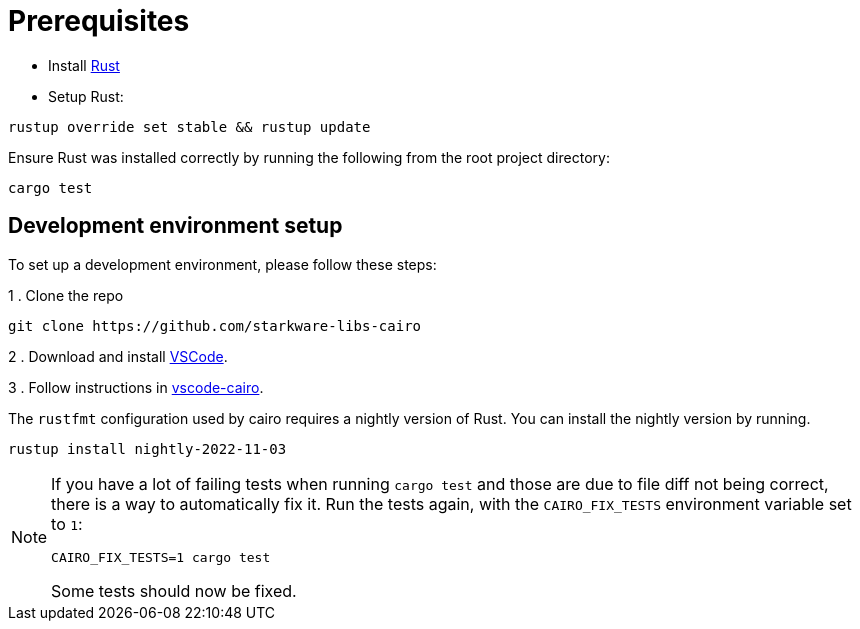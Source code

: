 # Prerequisites

- Install link:https://www.rust-lang.org/tools/install[Rust]
- Setup Rust:
```bash
rustup override set stable && rustup update
```

Ensure Rust was installed correctly by running the following from the root project directory:
```bash
cargo test
```

## Development environment setup

To set up a development environment, please follow these steps:

1 . Clone the repo

```sh
git clone https://github.com/starkware-libs-cairo
```

2 . Download and install link:https://code.visualstudio.com/[VSCode].

3 . Follow instructions in link:https://github.com/starkware-libs/cairo/blob/main/vscode-cairo/README.md[vscode-cairo].

The `rustfmt` configuration used by cairo requires a nightly version of Rust.
You can install the nightly version by running.

```sh
rustup install nightly-2022-11-03
```

[NOTE]
====
If you have a lot of failing tests when running
`cargo test`
and those are due to file diff not being correct, there is a way to automatically fix it.
Run the tests again, with the `CAIRO_FIX_TESTS` environment variable set to `1`:
```sh
CAIRO_FIX_TESTS=1 cargo test
```
Some tests should now be fixed.

====